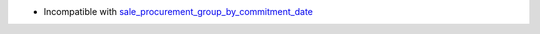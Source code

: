 * Incompatible with `sale_procurement_group_by_commitment_date <https://github.com/OCA/sale-workflow/tree/13.0/sale_procurement_group_by_commitment_date>`_
